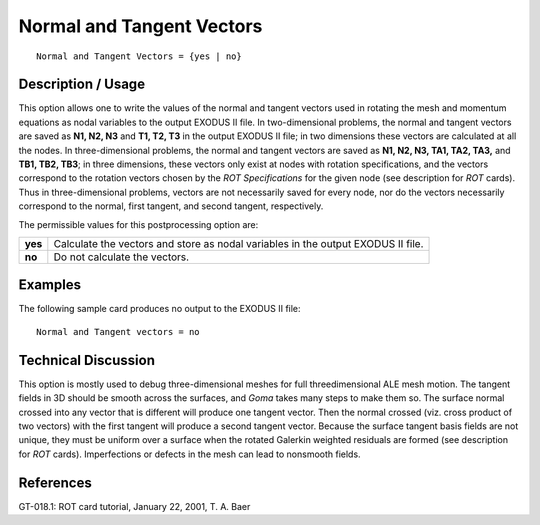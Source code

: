 ******************************
**Normal and Tangent Vectors**
******************************

::

   Normal and Tangent Vectors = {yes | no}

-----------------------
**Description / Usage**
-----------------------

This option allows one to write the values of the normal and tangent vectors used in
rotating the mesh and momentum equations as nodal variables to the output EXODUS
II file. In two-dimensional problems, the normal and tangent vectors are saved as **N1, N2, N3** and **T1, T2, T3** in the output EXODUS II file; in two dimensions these vectors
are calculated at all the nodes. In three-dimensional problems, the normal and tangent
vectors are saved as **N1, N2, N3, TA1, TA2, TA3,** and **TB1, TB2, TB3**; in three
dimensions, these vectors only exist at nodes with rotation specifications, and the
vectors correspond to the rotation vectors chosen by the *ROT Specifications* for the
given node (see description for *ROT* cards). Thus in three-dimensional problems,
vectors are not necessarily saved for every node, nor do the vectors necessarily
correspond to the normal, first tangent, and second tangent, respectively.

The permissible values for this postprocessing option are:

======== ===============================================
**yes**  Calculate the vectors and store as nodal 
         variables in the output EXODUS II file.
**no**   Do not calculate the vectors.
======== ===============================================

------------
**Examples**
------------

The following sample card produces no output to the EXODUS II file:
::

   Normal and Tangent vectors = no

-------------------------
**Technical Discussion**
-------------------------

This option is mostly used to debug three-dimensional meshes for full threedimensional
ALE mesh motion. The tangent fields in 3D should be smooth across the
surfaces, and *Goma* takes many steps to make them so. The surface normal crossed into any vector that is different will produce one tangent vector. Then the normal crossed (viz. cross product of two vectors) with the first tangent will produce a second tangent vector. Because the surface tangent basis fields are not unique, they must be uniform over a surface when the rotated
Galerkin weighted residuals are formed (see description for *ROT* cards). Imperfections
or defects in the mesh can lead to nonsmooth fields.



--------------
**References**
--------------

GT-018.1: ROT card tutorial, January 22, 2001, T. A. Baer